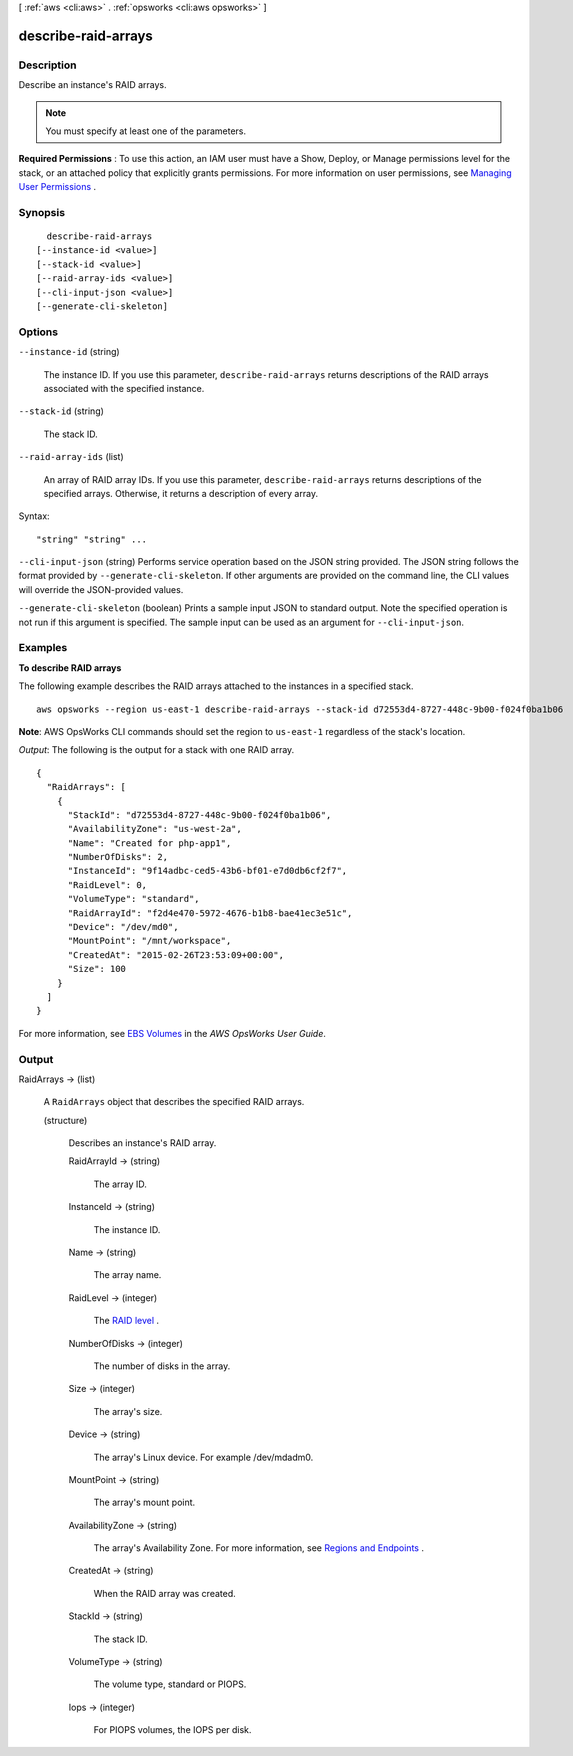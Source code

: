 [ :ref:`aws <cli:aws>` . :ref:`opsworks <cli:aws opsworks>` ]

.. _cli:aws opsworks describe-raid-arrays:


********************
describe-raid-arrays
********************



===========
Description
===========



Describe an instance's RAID arrays.

 

.. note::

   

  You must specify at least one of the parameters.

   

 

**Required Permissions** : To use this action, an IAM user must have a Show, Deploy, or Manage permissions level for the stack, or an attached policy that explicitly grants permissions. For more information on user permissions, see `Managing User Permissions`_ .



========
Synopsis
========

::

    describe-raid-arrays
  [--instance-id <value>]
  [--stack-id <value>]
  [--raid-array-ids <value>]
  [--cli-input-json <value>]
  [--generate-cli-skeleton]




=======
Options
=======

``--instance-id`` (string)


  The instance ID. If you use this parameter, ``describe-raid-arrays`` returns descriptions of the RAID arrays associated with the specified instance. 

  

``--stack-id`` (string)


  The stack ID.

  

``--raid-array-ids`` (list)


  An array of RAID array IDs. If you use this parameter, ``describe-raid-arrays`` returns descriptions of the specified arrays. Otherwise, it returns a description of every array.

  



Syntax::

  "string" "string" ...



``--cli-input-json`` (string)
Performs service operation based on the JSON string provided. The JSON string follows the format provided by ``--generate-cli-skeleton``. If other arguments are provided on the command line, the CLI values will override the JSON-provided values.

``--generate-cli-skeleton`` (boolean)
Prints a sample input JSON to standard output. Note the specified operation is not run if this argument is specified. The sample input can be used as an argument for ``--cli-input-json``.



========
Examples
========

**To describe RAID arrays**

The following example describes the RAID arrays attached to the instances in a specified stack. ::

  aws opsworks --region us-east-1 describe-raid-arrays --stack-id d72553d4-8727-448c-9b00-f024f0ba1b06

**Note**: AWS OpsWorks CLI commands should set the region to ``us-east-1`` regardless of the stack's location.

*Output*: The following is the output for a stack with one RAID array. ::

  {
    "RaidArrays": [
      {
        "StackId": "d72553d4-8727-448c-9b00-f024f0ba1b06", 
        "AvailabilityZone": "us-west-2a", 
        "Name": "Created for php-app1", 
        "NumberOfDisks": 2, 
        "InstanceId": "9f14adbc-ced5-43b6-bf01-e7d0db6cf2f7", 
        "RaidLevel": 0, 
        "VolumeType": "standard", 
        "RaidArrayId": "f2d4e470-5972-4676-b1b8-bae41ec3e51c", 
        "Device": "/dev/md0", 
        "MountPoint": "/mnt/workspace", 
        "CreatedAt": "2015-02-26T23:53:09+00:00", 
        "Size": 100
      } 
    ]
  }

For more information, see `EBS Volumes`_ in the *AWS OpsWorks User Guide*.

.. _`EBS Volumes`: http://docs.aws.amazon.com/opsworks/latest/userguide/workinglayers-basics-edit.html#workinglayers-basics-edit-ebs



======
Output
======

RaidArrays -> (list)

  

  A ``RaidArrays`` object that describes the specified RAID arrays.

  

  (structure)

    

    Describes an instance's RAID array.

    

    RaidArrayId -> (string)

      

      The array ID.

      

      

    InstanceId -> (string)

      

      The instance ID.

      

      

    Name -> (string)

      

      The array name.

      

      

    RaidLevel -> (integer)

      

      The `RAID level`_ .

      

      

    NumberOfDisks -> (integer)

      

      The number of disks in the array.

      

      

    Size -> (integer)

      

      The array's size.

      

      

    Device -> (string)

      

      The array's Linux device. For example /dev/mdadm0.

      

      

    MountPoint -> (string)

      

      The array's mount point.

      

      

    AvailabilityZone -> (string)

      

      The array's Availability Zone. For more information, see `Regions and Endpoints`_ .

      

      

    CreatedAt -> (string)

      

      When the RAID array was created.

      

      

    StackId -> (string)

      

      The stack ID.

      

      

    VolumeType -> (string)

      

      The volume type, standard or PIOPS.

      

      

    Iops -> (integer)

      

      For PIOPS volumes, the IOPS per disk.

      

      

    

  



.. _RAID level: http://en.wikipedia.org/wiki/Standard_RAID_levels
.. _Managing User Permissions: http://docs.aws.amazon.com/opsworks/latest/userguide/opsworks-security-users.html
.. _Regions and Endpoints: http://docs.aws.amazon.com/general/latest/gr/rande.html

